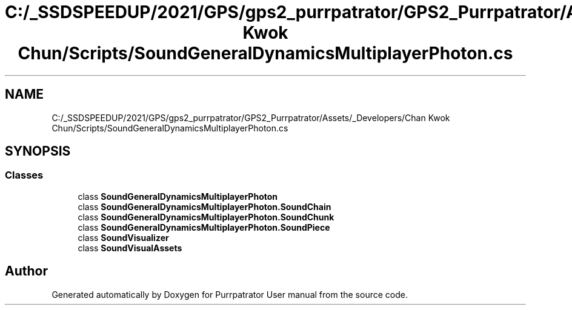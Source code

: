 .TH "C:/_SSDSPEEDUP/2021/GPS/gps2_purrpatrator/GPS2_Purrpatrator/Assets/_Developers/Chan Kwok Chun/Scripts/SoundGeneralDynamicsMultiplayerPhoton.cs" 3 "Mon Apr 18 2022" "Purrpatrator User manual" \" -*- nroff -*-
.ad l
.nh
.SH NAME
C:/_SSDSPEEDUP/2021/GPS/gps2_purrpatrator/GPS2_Purrpatrator/Assets/_Developers/Chan Kwok Chun/Scripts/SoundGeneralDynamicsMultiplayerPhoton.cs
.SH SYNOPSIS
.br
.PP
.SS "Classes"

.in +1c
.ti -1c
.RI "class \fBSoundGeneralDynamicsMultiplayerPhoton\fP"
.br
.ti -1c
.RI "class \fBSoundGeneralDynamicsMultiplayerPhoton\&.SoundChain\fP"
.br
.ti -1c
.RI "class \fBSoundGeneralDynamicsMultiplayerPhoton\&.SoundChunk\fP"
.br
.ti -1c
.RI "class \fBSoundGeneralDynamicsMultiplayerPhoton\&.SoundPiece\fP"
.br
.ti -1c
.RI "class \fBSoundVisualizer\fP"
.br
.ti -1c
.RI "class \fBSoundVisualAssets\fP"
.br
.in -1c
.SH "Author"
.PP 
Generated automatically by Doxygen for Purrpatrator User manual from the source code\&.
